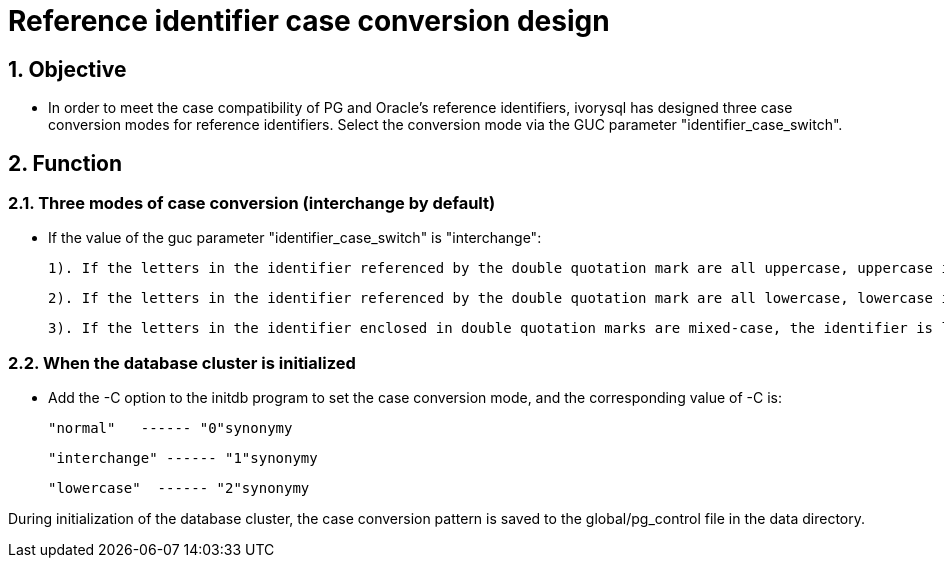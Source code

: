 
:sectnums:
:sectnumlevels: 5

= Reference identifier case conversion design

== Objective

- In order to meet the case compatibility of PG and Oracle's reference identifiers, ivorysql has designed three case conversion modes for reference identifiers. Select the conversion mode via the GUC parameter "identifier_case_switch".

== Function

=== Three modes of case conversion (interchange by default)

- If the value of the guc parameter "identifier_case_switch" is "interchange":

   	1). If the letters in the identifier referenced by the double quotation mark are all uppercase, uppercase is converted to lowercase.

      	2). If the letters in the identifier referenced by the double quotation mark are all lowercase, lowercase is converted to uppercase.

      	3). If the letters in the identifier enclosed in double quotation marks are mixed-case, the identifier is left unchanged.

=== When the database cluster is initialized

- Add the -C option to the initdb program to set the case conversion mode, and the corresponding value of -C is:

  "normal"   ------ "0"synonymy

  "interchange" ------ "1"synonymy

  "lowercase"  ------ "2"synonymy

During initialization of the database cluster, the case conversion pattern is saved to the global/pg_control file in the data directory.
